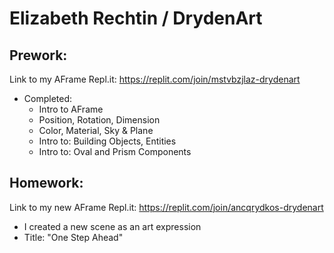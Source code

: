 * Elizabeth Rechtin / DrydenArt

** Prework:

Link to my AFrame Repl.it: https://replit.com/join/mstvbzjlaz-drydenart
- Completed:  
  - Intro to AFrame
  - Position, Rotation, Dimension
  - Color, Material, Sky & Plane
  - Intro to: Building Objects, Entities
  - Intro to: Oval and Prism Components
  
** Homework:
Link to my new AFrame Repl.it: https://replit.com/join/ancqrydkos-drydenart
- I created a new scene as an art expression
- Title:  "One Step Ahead"
 
  

